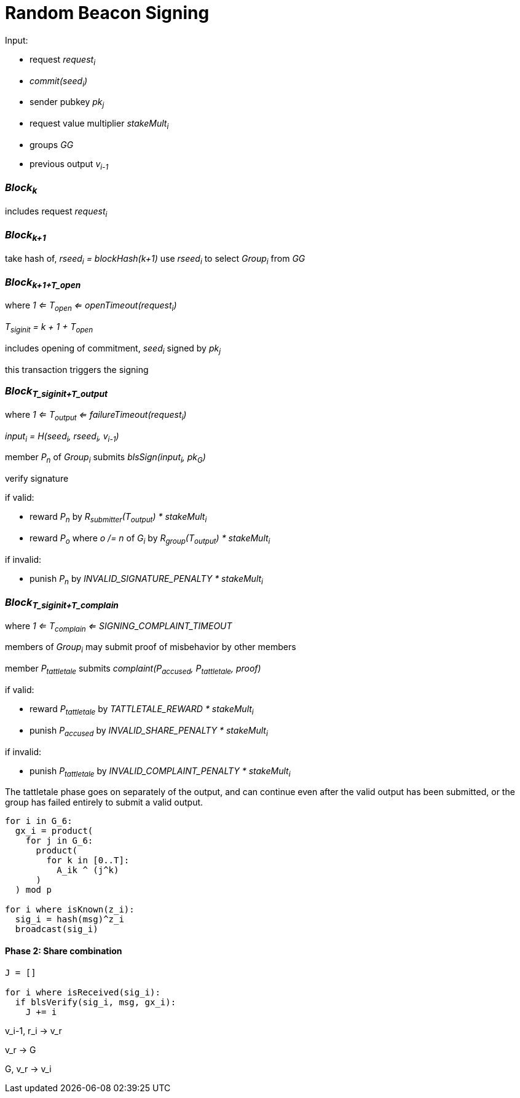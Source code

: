 = Random Beacon Signing

Input:

- request _request~i~_
  - _commit(seed~i~)_
  - sender pubkey _pk~j~_
  - request value multiplier _stakeMult~i~_
- groups _GG_
- previous output _v~i-1~_

=== _Block~k~_

includes request _request~i~_

=== _Block~k+1~_

take hash of, _rseed~i~ = blockHash(k+1)_ use _rseed~i~_ to select _Group~i~_ from _GG_

=== _Block~k+1+T_open~_
where _1 <= T~open~ <= openTimeout(request~i~)_

_T~siginit~ = k + 1 + T~open~_

includes opening of commitment, _seed~i~_ signed by _pk~j~_

this transaction triggers the signing

=== _Block~T_siginit+T_output~_
where _1 <= T~output~ <= failureTimeout(request~i~)_

_input~i~ = H(seed~i~, rseed~i~, v~i-1~)_

member _P~n~_ of _Group~i~_ submits _blsSign(input~i~, pk~G~)_

verify signature

if valid:

- reward _P~n~_ by _R~submitter~(T~output~) * stakeMult~i~_
- reward _P~o~_ where _o /= n_ of _G~i~_ by _R~group~(T~output~) * stakeMult~i~_

if invalid:

- punish _P~n~_ by _INVALID_SIGNATURE_PENALTY * stakeMult~i~_

=== _Block~T_siginit+T_complain~_
where _1 <= T~complain~ <= SIGNING_COMPLAINT_TIMEOUT_

members of _Group~i~_ may submit proof of misbehavior by other members

member _P~tattletale~_ submits _complaint(P~accused~, P~tattletale~, proof)_

if valid:

- reward _P~tattletale~_ by _TATTLETALE_REWARD * stakeMult~i~_
- punish _P~accused~_ by _INVALID_SHARE_PENALTY * stakeMult~i~_

if invalid:

- punish _P~tattletale~_ by _INVALID_COMPLAINT_PENALTY * stakeMult~i~_

The tattletale phase goes on separately of the output, and can continue even
after the valid output has been submitted, or the group has failed entirely to
submit a valid output.


[source, python]
----

for i in G_6:
  gx_i = product(
    for j in G_6:
      product(
        for k in [0..T]:
          A_ik ^ (j^k)
      )
  ) mod p

for i where isKnown(z_i):
  sig_i = hash(msg)^z_i
  broadcast(sig_i)
----

==== Phase 2: Share combination

[source, python]
----
J = []

for i where isReceived(sig_i):
  if blsVerify(sig_i, msg, gx_i):
    J += i
----

v_i-1, r_i -> v_r

v_r -> G

G, v_r -> v_i
